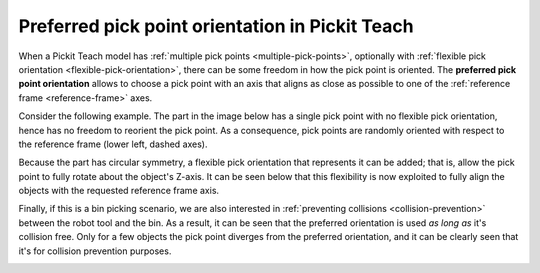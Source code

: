 .. _preferred-orientation-teach:

Preferred pick point orientation in Pickit Teach
================================================

When a Pickit Teach model has :ref:`multiple pick points <multiple-pick-points>`, optionally with :ref:`flexible pick orientation <flexible-pick-orientation>`, there can be some freedom in how the pick point is oriented.
The **preferred pick point orientation** allows to choose a pick point with an axis that aligns as close as possible to one of the :ref:`reference frame <reference-frame>` axes.

Consider the following example. The part in the image below has a single pick point with no flexible pick orientation, hence has no freedom to reorient the pick point.
As a consequence, pick points are randomly oriented with respect to the reference frame (lower left, dashed axes).

.. image:: /assets/images/documentation/picking/preferred_orientation_rigid.png
    :scale: 70%
    :align: center

Because the part has circular symmetry, a flexible pick orientation that represents it can be added; that is, allow the pick point to fully rotate about the object's Z-axis.
It can be seen below that this flexibility is now exploited to fully align the objects with the requested reference frame axis.

.. image:: /assets/images/documentation/picking/preferred_orientation_full.png
    :align: center

Finally, if this is a bin picking scenario, we are also interested in :ref:`preventing collisions <collision-prevention>` between the robot tool and the bin.
As a result, it can be seen that the preferred orientation is used *as long as* it's collision free.
Only for a few objects the pick point diverges from the preferred orientation, and it can be clearly seen that it's for collision prevention purposes.

.. image:: /assets/images/documentation/picking/preferred_orientation_with_collision_avoidance.png
    :align: center